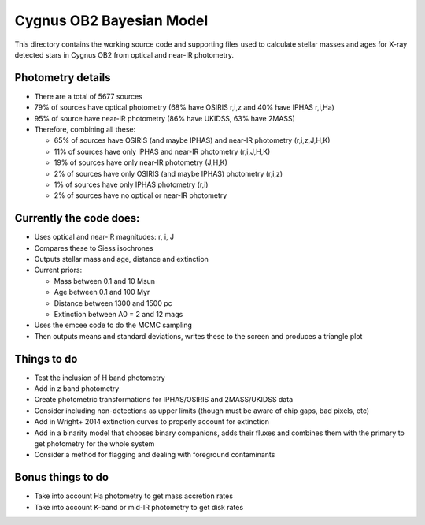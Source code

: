 =========================
Cygnus OB2 Bayesian Model
=========================

This directory contains the working source code and supporting files used to calculate stellar masses and ages for X-ray detected stars in Cygnus OB2 from optical and near-IR photometry.

Photometry details
------------------
- There are a total of 5677 sources
- 79% of sources have optical photometry (68% have OSIRIS r,i,z and 40% have IPHAS r,i,Ha)
- 95% of source have near-IR photometry (86% have UKIDSS, 63% have 2MASS)
- Therefore, combining all these:

  + 65% of sources have OSIRIS (and maybe IPHAS) and near-IR photometry (r,i,z,J,H,K)
  + 11% of sources have only IPHAS and near-IR photometry (r,i,J,H,K)
  + 19% of sources have only near-IR photometry (J,H,K)
  + 2% of sources have only OSIRIS (and maybe IPHAS) photometry (r,i,z)
  + 1% of sources have only IPHAS photometry (r,i)
  + 2% of sources have no optical or near-IR photometry


Currently the code does:
------------------------
- Uses optical and near-IR magnitudes: r, i, J
- Compares these to Siess isochrones
- Outputs stellar mass and age, distance and extinction
- Current priors:

  + Mass between 0.1 and 10 Msun
  + Age between 0.1 and 100 Myr
  + Distance between 1300 and 1500 pc
  + Extinction between A0 = 2 and 12 mags

- Uses the emcee code to do the MCMC sampling
- Then outputs means and standard deviations, writes these to the screen and produces a triangle plot


Things to do
------------

- Test the inclusion of H band photometry
- Add in z band photometry
- Create photometric transformations for IPHAS/OSIRIS and 2MASS/UKIDSS data
- Consider including non-detections as upper limits (though must be aware of chip gaps, bad pixels, etc)
- Add in Wright+ 2014 extinction curves to properly account for extinction
- Add in a binarity model that chooses binary companions, adds their fluxes and combines them with the primary to get photometry for the whole system
- Consider a method for flagging and dealing with foreground contaminants


Bonus things to do
------------------

- Take into account Ha photometry to get mass accretion rates
- Take into account K-band or mid-IR photometry to get disk rates
